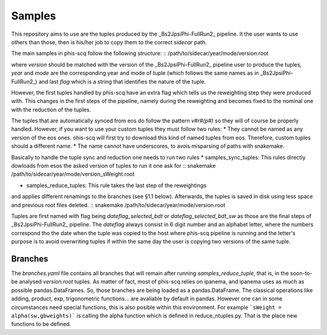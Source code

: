 Samples
-------

This repository aims to use are the tuples produced by the
_Bs2JpsiPhi-FullRun2_ pipeline. It the user wants to use others than those,
then is his/her job to copy them to the correct `sidecar` path.

The main samples in phis-scq follow the following structure:
::
/path/to/sidecar/year/mode/version.root

where `version` should be matched with the version of the _Bs2JpsiPhi-FullRun2_
pipeline user to produce the tuples, `year` and `mode` are the corresponding 
year and mode of tuple
(which follows the same names as in _Bs2JpsiPhi-FullRun2_) 
and last `flag` which is a string
that identifies the nature of the tuple.

However, the first tuples handled by phis-scq have an extra flag which tells us
the reweighting step they were produced with. This changes in the first steps of
the pipeline, namely during the reweighting
and becomes fixed to the nominal one with the reduction of the tuples.

The tuples that are automatically synced from eos do follow the pattern `v#r#(p#)`
so they will of course be properly handled. However, if you want to use your custom 
tuples they must follow two rules: 
* They cannot be named as any version of the eos ones. ohis-scq will first try
to download this kind of named tuples from eos. Therefore, custom tuples should
a different name.
* The name cannot have underscores, to avois misparsing of paths with snakemake.

Basically to handle the tuple sync and reduction one needs to run two rules
* samples_sync_tuples: This rules directly dowloads from esos the asked version of tuples
to run it one ask for
::
snakemake /path/to/sidecar/year/mode/version_sWeight.root

* samples_reduce_tuples: This rule takes the last step of the reweightings 
and applies different renamings to the branches (see §1.1 below).
Afterwards, the tuples is saved in disk using less space and previous root files
deleted.
::
snakemake /path/to/sidecar/year/mode/version.root

Tuples are first named with flag being `dateflag_selected_bdt` or 
`dateflag_selected_bdt_sw` as those are the final steps of _Bs2JpsiPhi-FullRun2_
pipeline. The `dateflag` always consist in 6 digit number and an alphabet letter,
where the numbers correspond tho the date when the tuple was copied  to the host
where phis-scq pipeline is running and the letter's purpose is to avoid 
overwriting tuples if within the same day the user is copying two versions of the same tuple.

Branches
^^^^^^^^

The `branches.yaml` file contains all branches that will remain after running
`samples_reduce_tuple`, that is, in the soon-to-be analysed `version.root` tuples.
As matter of fact, most of phis-scq relies on ipanema, and ipanema uses as much
as possible pandas.DataFrames. So, those branches are being loaded as a
pandas.DataFrame.
The classical operations like adding, product, exp, trigonometric functions... are
avaliable by default in pandas. However one can in some circumstances need special
functions, this is also posible within this environment. For example
```sWeight = alpha(sw,gbweights)```
is calling the alpha function which is defined in reduce_ntuples.py. That is the
place new functions to be defined.
